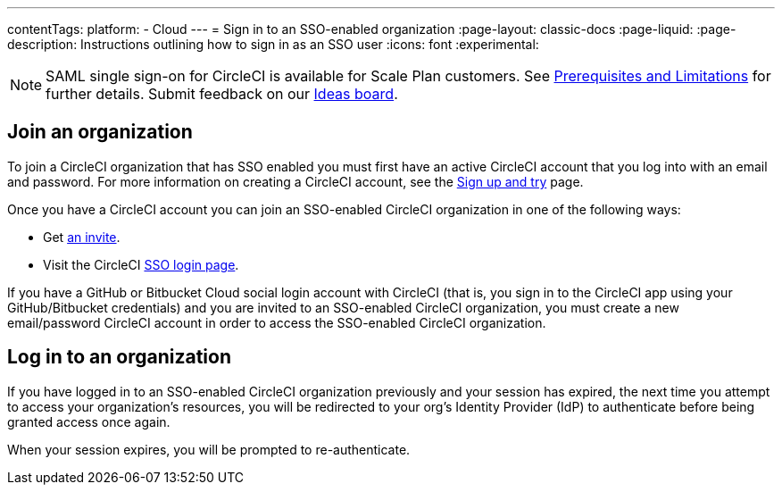 ---
contentTags:
  platform:
  - Cloud
---
= Sign in to an SSO-enabled organization
:page-layout: classic-docs
:page-liquid:
:page-description: Instructions outlining how to sign in as an SSO user
:icons: font
:experimental:

NOTE: SAML single sign-on for CircleCI is available for Scale Plan customers. See xref:sso-overview#prerequisites-and-limitations[Prerequisites and Limitations]
for further details. Submit feedback on our link:https://circleci.canny.io/identities-permissions/p/single-sign-on-sso[Ideas board].

[join-an-organization]
== Join an organization

To join a CircleCI organization that has SSO enabled you must first have an active CircleCI account that you log into with an email and password. For more information on creating a CircleCI account, see the xref:../first-steps#[Sign up and try] page.

Once you have a CircleCI account you can join an SSO-enabled CircleCI organization in one of the following ways:

* Get xref:../manage-roles-and-permissions#add-people-to-your-organization[an invite].
* Visit the CircleCI link:https://circleci.com/authentication/login?f=sso[SSO login page].

If you have a GitHub or Bitbucket Cloud social login account with CircleCI (that is, you sign in to the CircleCI app using your GitHub/Bitbucket credentials) and you are invited to an SSO-enabled CircleCI organization, you must create a new email/password CircleCI account in order to access the SSO-enabled CircleCI organization.

[log-in-to-an-organization]
== Log in to an organization

If you have logged in to an SSO-enabled CircleCI organization previously and your session has expired, the next time you attempt to access your organization's resources, you will be redirected to your org's Identity Provider (IdP) to authenticate before being granted access once again.

When your session expires, you will be prompted to re-authenticate.
